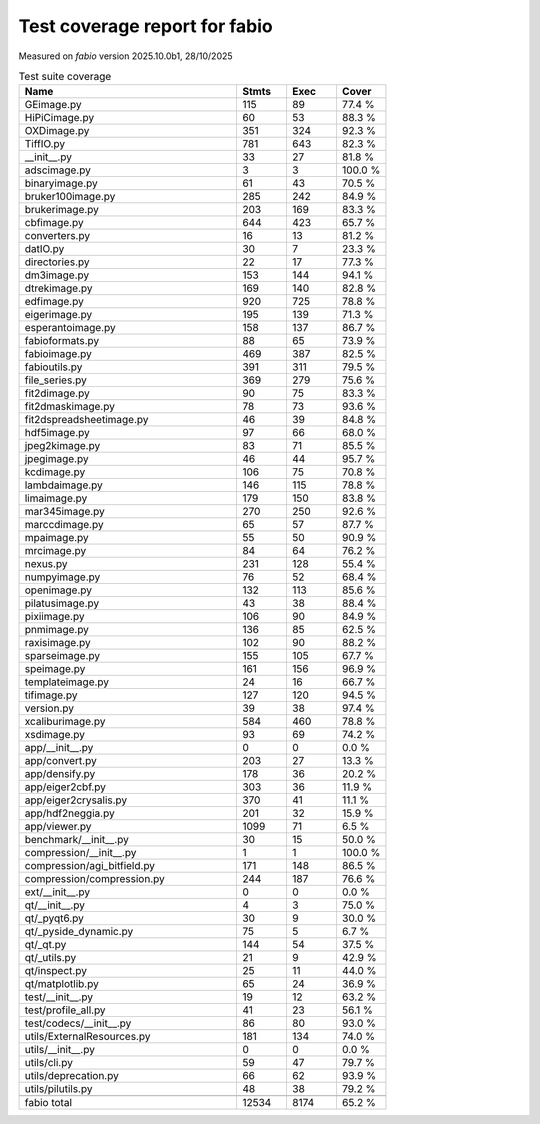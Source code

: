 Test coverage report for fabio
==============================

Measured on *fabio* version 2025.10.0b1, 28/10/2025

.. csv-table:: Test suite coverage
   :header: "Name", "Stmts", "Exec", "Cover"
   :widths: 35, 8, 8, 8

   "GEimage.py", "115", "89", "77.4 %"
   "HiPiCimage.py", "60", "53", "88.3 %"
   "OXDimage.py", "351", "324", "92.3 %"
   "TiffIO.py", "781", "643", "82.3 %"
   "__init__.py", "33", "27", "81.8 %"
   "adscimage.py", "3", "3", "100.0 %"
   "binaryimage.py", "61", "43", "70.5 %"
   "bruker100image.py", "285", "242", "84.9 %"
   "brukerimage.py", "203", "169", "83.3 %"
   "cbfimage.py", "644", "423", "65.7 %"
   "converters.py", "16", "13", "81.2 %"
   "datIO.py", "30", "7", "23.3 %"
   "directories.py", "22", "17", "77.3 %"
   "dm3image.py", "153", "144", "94.1 %"
   "dtrekimage.py", "169", "140", "82.8 %"
   "edfimage.py", "920", "725", "78.8 %"
   "eigerimage.py", "195", "139", "71.3 %"
   "esperantoimage.py", "158", "137", "86.7 %"
   "fabioformats.py", "88", "65", "73.9 %"
   "fabioimage.py", "469", "387", "82.5 %"
   "fabioutils.py", "391", "311", "79.5 %"
   "file_series.py", "369", "279", "75.6 %"
   "fit2dimage.py", "90", "75", "83.3 %"
   "fit2dmaskimage.py", "78", "73", "93.6 %"
   "fit2dspreadsheetimage.py", "46", "39", "84.8 %"
   "hdf5image.py", "97", "66", "68.0 %"
   "jpeg2kimage.py", "83", "71", "85.5 %"
   "jpegimage.py", "46", "44", "95.7 %"
   "kcdimage.py", "106", "75", "70.8 %"
   "lambdaimage.py", "146", "115", "78.8 %"
   "limaimage.py", "179", "150", "83.8 %"
   "mar345image.py", "270", "250", "92.6 %"
   "marccdimage.py", "65", "57", "87.7 %"
   "mpaimage.py", "55", "50", "90.9 %"
   "mrcimage.py", "84", "64", "76.2 %"
   "nexus.py", "231", "128", "55.4 %"
   "numpyimage.py", "76", "52", "68.4 %"
   "openimage.py", "132", "113", "85.6 %"
   "pilatusimage.py", "43", "38", "88.4 %"
   "pixiimage.py", "106", "90", "84.9 %"
   "pnmimage.py", "136", "85", "62.5 %"
   "raxisimage.py", "102", "90", "88.2 %"
   "sparseimage.py", "155", "105", "67.7 %"
   "speimage.py", "161", "156", "96.9 %"
   "templateimage.py", "24", "16", "66.7 %"
   "tifimage.py", "127", "120", "94.5 %"
   "version.py", "39", "38", "97.4 %"
   "xcaliburimage.py", "584", "460", "78.8 %"
   "xsdimage.py", "93", "69", "74.2 %"
   "app/__init__.py", "0", "0", "0.0 %"
   "app/convert.py", "203", "27", "13.3 %"
   "app/densify.py", "178", "36", "20.2 %"
   "app/eiger2cbf.py", "303", "36", "11.9 %"
   "app/eiger2crysalis.py", "370", "41", "11.1 %"
   "app/hdf2neggia.py", "201", "32", "15.9 %"
   "app/viewer.py", "1099", "71", "6.5 %"
   "benchmark/__init__.py", "30", "15", "50.0 %"
   "compression/__init__.py", "1", "1", "100.0 %"
   "compression/agi_bitfield.py", "171", "148", "86.5 %"
   "compression/compression.py", "244", "187", "76.6 %"
   "ext/__init__.py", "0", "0", "0.0 %"
   "qt/__init__.py", "4", "3", "75.0 %"
   "qt/_pyqt6.py", "30", "9", "30.0 %"
   "qt/_pyside_dynamic.py", "75", "5", "6.7 %"
   "qt/_qt.py", "144", "54", "37.5 %"
   "qt/_utils.py", "21", "9", "42.9 %"
   "qt/inspect.py", "25", "11", "44.0 %"
   "qt/matplotlib.py", "65", "24", "36.9 %"
   "test/__init__.py", "19", "12", "63.2 %"
   "test/profile_all.py", "41", "23", "56.1 %"
   "test/codecs/__init__.py", "86", "80", "93.0 %"
   "utils/ExternalResources.py", "181", "134", "74.0 %"
   "utils/__init__.py", "0", "0", "0.0 %"
   "utils/cli.py", "59", "47", "79.7 %"
   "utils/deprecation.py", "66", "62", "93.9 %"
   "utils/pilutils.py", "48", "38", "79.2 %"

   "fabio total", "12534", "8174", "65.2 %"
